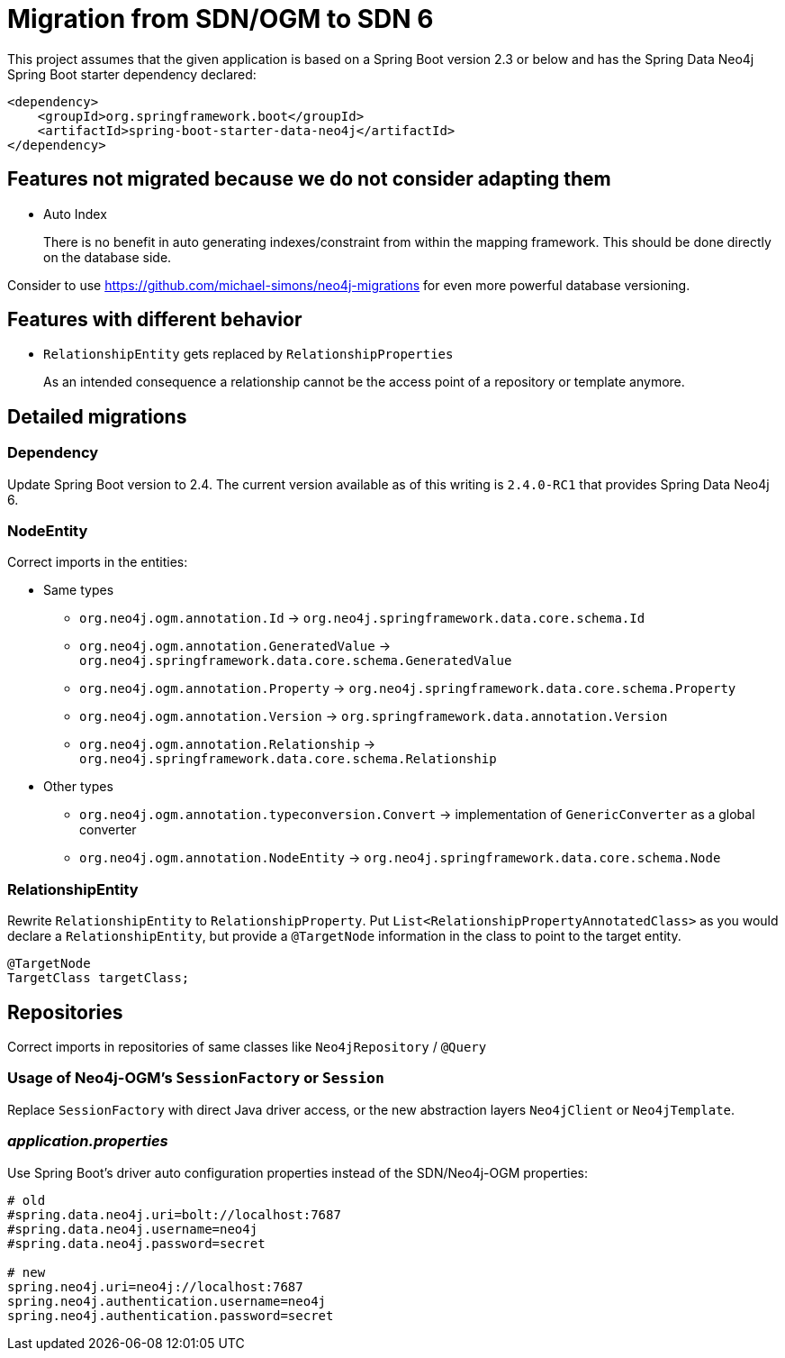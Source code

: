 = Migration from SDN/OGM to SDN 6

This project assumes that the given application is based on a Spring Boot version 2.3 or below
and has the Spring Data Neo4j Spring Boot starter dependency declared:
```xml
<dependency>
    <groupId>org.springframework.boot</groupId>
    <artifactId>spring-boot-starter-data-neo4j</artifactId>
</dependency>
```

== Features not migrated because we do not consider adapting them

* Auto Index
+
There is no benefit in auto generating indexes/constraint from within the mapping framework.
This should be done directly on the database side.

Consider to use https://github.com/michael-simons/neo4j-migrations for even more powerful database versioning.

== Features with different behavior

* `RelationshipEntity` gets replaced by `RelationshipProperties`
+
As an intended consequence a relationship cannot be the access point of a repository or template anymore.

== Detailed migrations

=== Dependency

Update Spring Boot version to 2.4.
The current version available as of this writing is `2.4.0-RC1` that provides Spring Data Neo4j 6.

=== NodeEntity

Correct imports in the entities:

* Same types
    ** `org.neo4j.ogm.annotation.Id` -> `org.neo4j.springframework.data.core.schema.Id`
    ** `org.neo4j.ogm.annotation.GeneratedValue` -> `org.neo4j.springframework.data.core.schema.GeneratedValue`
    ** `org.neo4j.ogm.annotation.Property` -> `org.neo4j.springframework.data.core.schema.Property`
    ** `org.neo4j.ogm.annotation.Version` -> `org.springframework.data.annotation.Version`
    ** `org.neo4j.ogm.annotation.Relationship` -> `org.neo4j.springframework.data.core.schema.Relationship`
* Other types
    ** `org.neo4j.ogm.annotation.typeconversion.Convert` -> implementation of `GenericConverter` as a global converter
    ** `org.neo4j.ogm.annotation.NodeEntity` -> `org.neo4j.springframework.data.core.schema.Node`

=== RelationshipEntity

Rewrite `RelationshipEntity` to `RelationshipProperty`.
Put `List<RelationshipPropertyAnnotatedClass>` as you would declare a `RelationshipEntity`, but provide a `@TargetNode` information in the class to point to the target entity.
```java
@TargetNode
TargetClass targetClass;
```

== Repositories

Correct imports in repositories of same classes like `Neo4jRepository` / `@Query`

=== Usage of Neo4j-OGM's `SessionFactory` or `Session`

Replace `SessionFactory` with direct Java driver access, or the new abstraction layers `Neo4jClient` or `Neo4jTemplate`.

=== _application.properties_
Use Spring Boot's driver auto configuration properties instead of the SDN/Neo4j-OGM properties:

```properties
# old
#spring.data.neo4j.uri=bolt://localhost:7687
#spring.data.neo4j.username=neo4j
#spring.data.neo4j.password=secret

# new
spring.neo4j.uri=neo4j://localhost:7687
spring.neo4j.authentication.username=neo4j
spring.neo4j.authentication.password=secret
```
